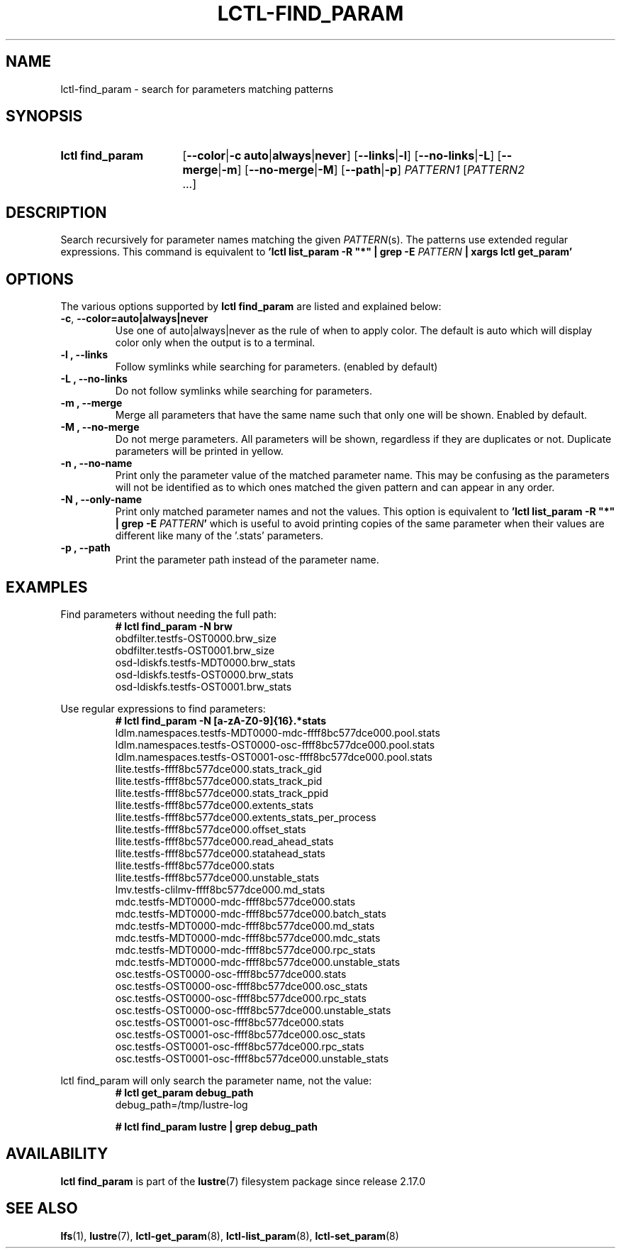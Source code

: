 .TH LCTL-FIND_PARAM 8 "2025-01-07" Lustre "Lustre Configuration Utilities"
.SH NAME
lctl-find_param \- search for parameters matching patterns
.SH SYNOPSIS
.SY "lctl find_param"
.RB [ --color | "-c auto" | always | never ]
.RB [ --links | -l ]
.RB [ --no-links | -L ]
.RB [ --merge | -m ]
.RB [ --no-merge | -M ]
.RB [ --path | -p ]
.IR PATTERN1 " [" PATTERN2 " ...]"
.YS
.SH DESCRIPTION
Search recursively for parameter names matching the given
.IR PATTERN (s).
The patterns use extended regular expressions.
This command is equivalent to
.BI "'lctl list_param -R \(dq*\(dq | grep -E " PATTERN " | xargs lctl get_param'"
.SH OPTIONS
The various options supported by
.B lctl find_param
are listed and explained below:
.TP
.BR -c ", " --color=auto|always|never
Use one of auto|always|never as the rule of when to apply color. The default is
auto which will display color only when the output is to a terminal.
.TP
.B -l ", " --links
Follow symlinks while searching for parameters. (enabled by default)
.TP
.B -L ", " --no-links
Do not follow symlinks while searching for parameters.
.TP
.B -m ", " --merge
Merge all parameters that have the same name such that only one will be shown.
Enabled by default.
.TP
.B -M ", " --no-merge
Do not merge parameters. All parameters will be shown, regardless if they are
duplicates or not. Duplicate parameters will be printed in yellow.
.TP
.B -n ", " --no-name
Print only the parameter value of the matched parameter name. This may be
confusing as the parameters will not be identified as to which ones matched the
given pattern and can appear in any order.
.TP
.B -N ", " --only-name
Print only matched parameter names and not the values.
This option is equivalent to
.BI "'lctl list_param -R \(dq*\(dq | grep -E " PATTERN '
which is useful to avoid printing copies of the same parameter when their values
are different like many of the '.stats' parameters.
.TP
.B -p ", " --path
Print the parameter path instead of the parameter name.
.SH EXAMPLES
Find parameters without needing the full path:
.EX
.RS
.B # lctl find_param -N brw
obdfilter.testfs-OST0000.brw_size
obdfilter.testfs-OST0001.brw_size
osd-ldiskfs.testfs-MDT0000.brw_stats
osd-ldiskfs.testfs-OST0000.brw_stats
osd-ldiskfs.testfs-OST0001.brw_stats
.RE
.EE
.PP
Use regular expressions to find parameters:
.EX
.RS
.B # lctl find_param -N "[a-zA-Z0-9]{16}.*stats"
ldlm.namespaces.testfs-MDT0000-mdc-ffff8bc577dce000.pool.stats
ldlm.namespaces.testfs-OST0000-osc-ffff8bc577dce000.pool.stats
ldlm.namespaces.testfs-OST0001-osc-ffff8bc577dce000.pool.stats
llite.testfs-ffff8bc577dce000.stats_track_gid
llite.testfs-ffff8bc577dce000.stats_track_pid
llite.testfs-ffff8bc577dce000.stats_track_ppid
llite.testfs-ffff8bc577dce000.extents_stats
llite.testfs-ffff8bc577dce000.extents_stats_per_process
llite.testfs-ffff8bc577dce000.offset_stats
llite.testfs-ffff8bc577dce000.read_ahead_stats
llite.testfs-ffff8bc577dce000.statahead_stats
llite.testfs-ffff8bc577dce000.stats
llite.testfs-ffff8bc577dce000.unstable_stats
lmv.testfs-clilmv-ffff8bc577dce000.md_stats
mdc.testfs-MDT0000-mdc-ffff8bc577dce000.stats
mdc.testfs-MDT0000-mdc-ffff8bc577dce000.batch_stats
mdc.testfs-MDT0000-mdc-ffff8bc577dce000.md_stats
mdc.testfs-MDT0000-mdc-ffff8bc577dce000.mdc_stats
mdc.testfs-MDT0000-mdc-ffff8bc577dce000.rpc_stats
mdc.testfs-MDT0000-mdc-ffff8bc577dce000.unstable_stats
osc.testfs-OST0000-osc-ffff8bc577dce000.stats
osc.testfs-OST0000-osc-ffff8bc577dce000.osc_stats
osc.testfs-OST0000-osc-ffff8bc577dce000.rpc_stats
osc.testfs-OST0000-osc-ffff8bc577dce000.unstable_stats
osc.testfs-OST0001-osc-ffff8bc577dce000.stats
osc.testfs-OST0001-osc-ffff8bc577dce000.osc_stats
osc.testfs-OST0001-osc-ffff8bc577dce000.rpc_stats
osc.testfs-OST0001-osc-ffff8bc577dce000.unstable_stats
.RE
.EE
.PP
lctl find_param will only search the parameter name, not the value:
.EX
.RS
.B # lctl get_param debug_path
debug_path=/tmp/lustre-log
.P
.B # lctl find_param lustre | grep debug_path
.RE
.EE
.SH AVAILABILITY
.B lctl find_param
is part of the
.BR lustre (7)
filesystem package since release 2.17.0
.\" Added in commit v2_16_XX
.SH SEE ALSO
.BR lfs (1),
.BR lustre (7),
.BR lctl-get_param (8),
.BR lctl-list_param (8),
.BR lctl-set_param (8)
